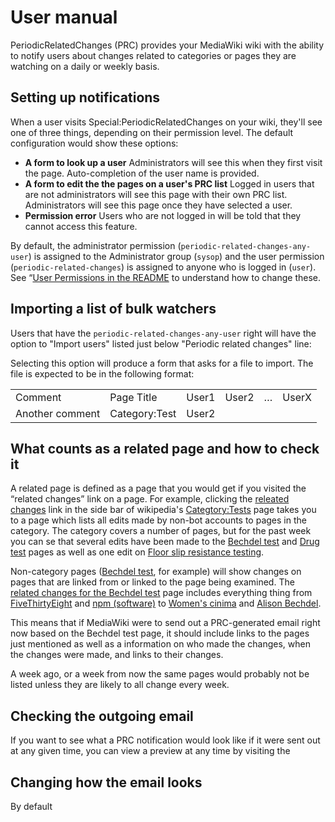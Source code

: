 * User manual

PeriodicRelatedChanges (PRC) provides your MediaWiki wiki with the ability to notify users about changes related to categories or pages they are watching on a daily or weekly basis.

** Setting up notifications

When a user visits Special:PeriodicRelatedChanges on your wiki, they'll see one of three things, depending on their permission level.  The default configuration would show these options:

- *A form to look up a user* Administrators will see this when they first visit the page. Auto-completion of the user name is provided.
- *A form to edit the the pages on a user's PRC list* Logged in users that are not administrators will see this page with their own PRC list.  Administrators will see this page once they have selected a user.
- *Permission error* Users who are not logged in will be told that they cannot access this feature.

By default, the administrator permission  (=periodic-related-changes-any-user=) is assigned to the Administrator group (=sysop=) and the user permission (=periodic-related-changes=) is assigned to anyone who is logged in (=user=).  See “[[../README.mediawiki#User_Permissions][User Permissions in the README]] to understand how to change these.

** Importing a list of bulk watchers

Users that have the =periodic-related-changes-any-user= right will have the option to "Import users" listed just below "Periodic related changes" line:

[[./img/import-users.png]]

Selecting this option will produce a form that asks for a file to import.  The file is expected to be in the following format:

| Comment         | Page Title    | User1 | User2 | ... | UserX |
| Another comment | Category:Test | User2 |       |     |       |

** What counts as a related page and how to check it
A related page is defined as a page that you would get if you visited the “related changes” link on a page.  For example, clicking the [[https://en.wikipedia.org/wiki/Special:RecentChangesLinked/Test][releated changes]] link in the side bar of wikipedia's [[https://en.wikipedia.org/wiki/Categtory:Tests][Categtory:Tests]] page takes you to a page which lists all edits made by non-bot accounts to pages in the category.  The category covers a number of pages, but for the past week you can se that several edits have been made to the [[https://en.wikipedia.org/wiki/Bechdel_test][Bechdel test]] and [[https://en.wikipedia.org/wiki/Drug_test][Drug test]] pages as well as one edit on [[https://en.wikipedia.org/wiki/Floor_slip_resistance_testing][Floor slip resistance testing]].

Non-category pages ([[https://en.wikipedia.org/wiki/Bechdel_test][Bechdel test]], for example) will show changes on pages that are linked from or linked to the page being examined.  The [[https://en.wikipedia.org/wiki/Special:RecentChangesLinked][related changes for the Bechdel test]] page includes everything thing from [[https://en.wikipedia.org/wiki/FiveThirtyEight][FiveThirtyEight]] and [[https://en.wikipedia.org/wiki/Npm_(software)][npm (software)]] to [[https://en.wikipedia.org/wiki/Women%27s_cinema][Women's cinima]] and [[https://en.wikipedia.org/wiki/Alison_Bechdel][Alison Bechdel]].

This means that if MediaWiki were to send out a PRC-generated email right now based on the Bechdel test page, it should include links to the pages just mentioned as well as a information on who made the changes, when the changes were made, and links to their changes.

A week ago, or a week from now the same pages would probably not be listed unless they are likely to all change every week.

** Checking the outgoing email
If you want to see what a PRC notification would look like if it were sent out at any given time, you can view a preview at any time by visiting the 

** Changing how the email looks
By default
